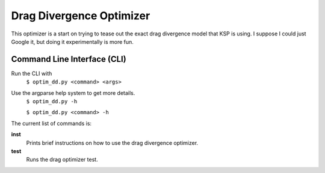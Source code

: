 Drag Divergence Optimizer
=========================

This optimizer is a start on trying to tease out the exact drag
divergence model that KSP is using.  I suppose I could just Google it,
but doing it experimentally is more fun.

Command Line Interface (CLI)
----------------------------
Run the CLI with
  ``$ optim_dd.py <command> <args>``

Use the argparse help system to get more details.
  ``$ optim_dd.py -h``
  
  ``$ optim_dd.py <command> -h``

The current list of commands is:

**inst**
  Prints brief instructions on how to use the drag divergence optimizer.

**test**
  Runs the drag optimizer test.


